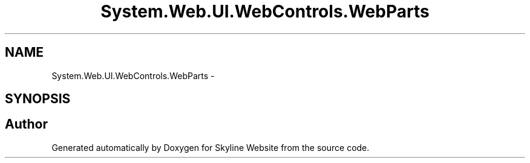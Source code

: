 .TH "System.Web.UI.WebControls.WebParts" 3 "26 Nov 2006" "Version 1.0" "Skyline Website" \" -*- nroff -*-
.ad l
.nh
.SH NAME
System.Web.UI.WebControls.WebParts \- 
.SH SYNOPSIS
.br
.PP
.SH "Author"
.PP 
Generated automatically by Doxygen for Skyline Website from the source code.
